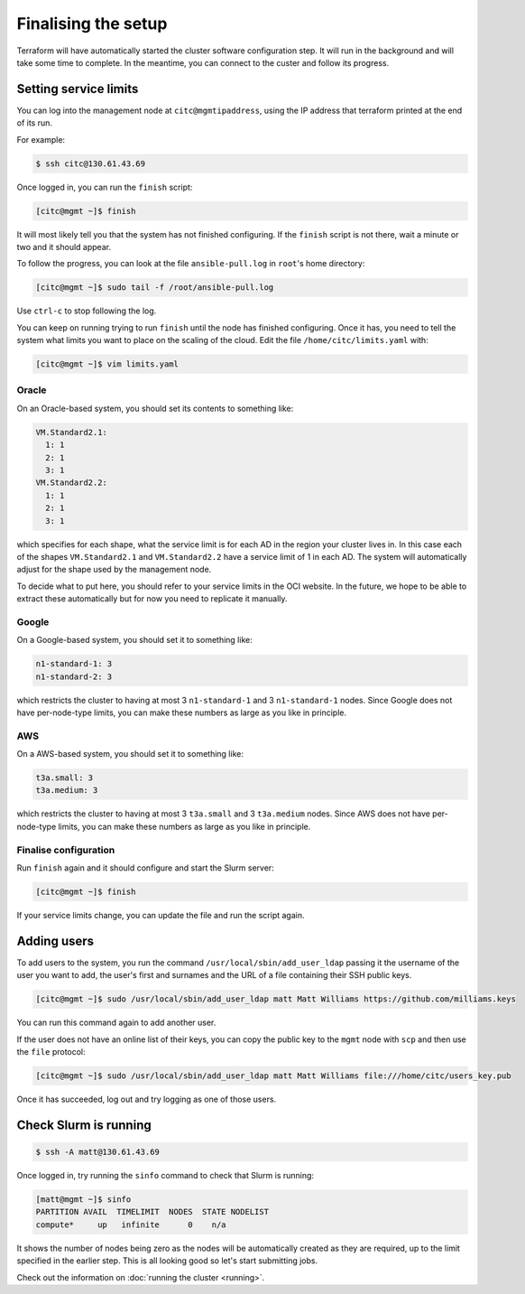 Finalising the setup
====================

Terraform will have automatically started the cluster software configuration step.
It will run in the background and will take some time to complete.
In the meantime, you can connect to the custer and follow its progress.

Setting service limits
----------------------

You can log into the management node at ``citc@mgmtipaddress``,
using the IP address that terraform printed at the end of its run.

For example:

.. code-block:: shell-session

   $ ssh citc@130.61.43.69

Once logged in, you can run the ``finish`` script:

.. code-block:: shell-session

   [citc@mgmt ~]$ finish

It will most likely tell you that the system has not finished configuring.
If the ``finish`` script is not there, wait a minute or two and it should appear.

To follow the progress, you can look at the file ``ansible-pull.log`` in ``root``'s home directory:

.. code-block:: shell-session

    [citc@mgmt ~]$ sudo tail -f /root/ansible-pull.log

Use ``ctrl-c`` to stop following the log.

You can keep on running trying to run ``finish`` until the node has finished configuring.
Once it has, you need to tell the system what limits you want to place on the scaling of the cloud.
Edit the file ``/home/citc/limits.yaml`` with:

.. code-block:: shell-session

   [citc@mgmt ~]$ vim limits.yaml

Oracle
++++++

On an Oracle-based system, you should set its contents to something like:

.. code-block:: yaml

   VM.Standard2.1:
     1: 1
     2: 1
     3: 1
   VM.Standard2.2:
     1: 1
     2: 1
     3: 1

which specifies for each shape, what the service limit is for each AD in the region your cluster lives in.
In this case each of the shapes ``VM.Standard2.1`` and ``VM.Standard2.2`` have a service limit of 1 in each AD.
The system will automatically adjust for the shape used by the management node.

To decide what to put here, you should refer to your service limits in the OCI website.
In the future, we hope to be able to extract these automatically but for now you need to replicate it manually.

Google
++++++

On a Google-based system, you should set it to something like:

.. code-block:: yaml

   n1-standard-1: 3
   n1-standard-2: 3

which restricts the cluster to having at most 3 ``n1-standard-1`` and 3 ``n1-standard-1`` nodes.
Since Google does not have per-node-type limits, you can make these numbers as large as you like in principle.

AWS
+++

On a AWS-based system, you should set it to something like:

.. code-block:: yaml

   t3a.small: 3
   t3a.medium: 3

which restricts the cluster to having at most 3 ``t3a.small`` and 3 ``t3a.medium`` nodes.
Since AWS does not have per-node-type limits, you can make these numbers as large as you like in principle.

Finalise configuration
++++++++++++++++++++++

Run ``finish`` again and it should configure and start the Slurm server:

.. code-block:: shell-session

   [citc@mgmt ~]$ finish

If your service limits change, you can update the file and run the script again.

Adding users
------------

To add users to the system, you run the command ``/usr/local/sbin/add_user_ldap`` passing it the username of the user you want to add,
the user's first and surnames and the URL of a file containing their SSH public keys.

.. code-block:: shell-session

   [citc@mgmt ~]$ sudo /usr/local/sbin/add_user_ldap matt Matt Williams https://github.com/milliams.keys

You can run this command again to add another user.

If the user does not have an online list of their keys, you can copy the public key to the ``mgmt`` node with ``scp`` and then use the ``file`` protocol:

.. code-block:: shell-session

   [citc@mgmt ~]$ sudo /usr/local/sbin/add_user_ldap matt Matt Williams file:///home/citc/users_key.pub

Once it has succeeded, log out and try logging as one of those users.

Check Slurm is running
----------------------

.. code-block:: shell-session

   $ ssh -A matt@130.61.43.69

Once logged in, try running the ``sinfo`` command to check that Slurm is running:

.. code-block:: shell-session

   [matt@mgmt ~]$ sinfo
   PARTITION AVAIL  TIMELIMIT  NODES  STATE NODELIST
   compute*     up   infinite      0    n/a

It shows the number of nodes being zero as the nodes will be automatically created as they are required,
up to the limit specified in the earlier step. This is all looking good so let's start submitting jobs.

Check out the information on :doc:`running the cluster <running>`.
